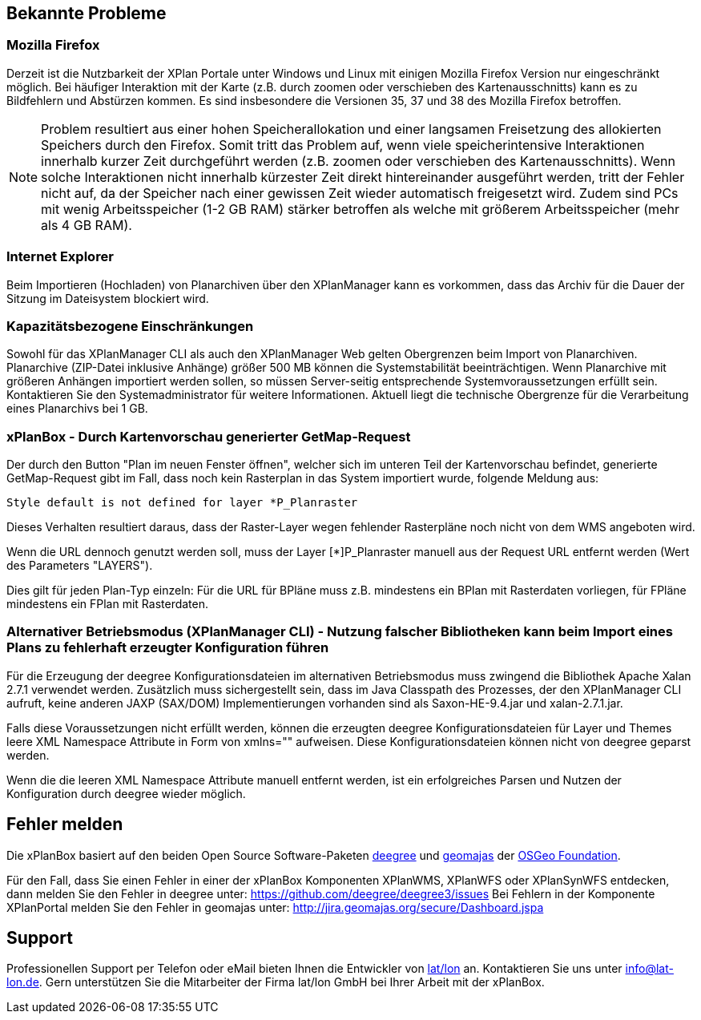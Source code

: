 [[bekannte-probleme]]
== Bekannte Probleme


[[mozilla-firefox]]
=== Mozilla Firefox


Derzeit ist die Nutzbarkeit der XPlan Portale unter Windows und Linux
mit einigen Mozilla Firefox Version nur eingeschränkt möglich. Bei
häufiger Interaktion mit der Karte (z.B. durch zoomen oder verschieben
des Kartenausschnitts) kann es zu Bildfehlern und Abstürzen kommen. Es
sind insbesondere die Versionen 35, 37 und 38 des Mozilla Firefox
betroffen.

NOTE: Problem resultiert aus einer hohen Speicherallokation und einer
langsamen Freisetzung des allokierten Speichers durch den Firefox. Somit
tritt das Problem auf, wenn viele speicherintensive Interaktionen
innerhalb kurzer Zeit durchgeführt werden (z.B. zoomen oder verschieben
des Kartenausschnitts). Wenn solche Interaktionen nicht innerhalb
kürzester Zeit direkt hintereinander ausgeführt werden, tritt der Fehler
nicht auf, da der Speicher nach einer gewissen Zeit wieder automatisch
freigesetzt wird. Zudem sind PCs mit wenig Arbeitsspeicher (1-2 GB RAM)
stärker betroffen als welche mit größerem Arbeitsspeicher (mehr als 4 GB
RAM).


[[internet-explorer]]
=== Internet Explorer


Beim Importieren (Hochladen) von Planarchiven über den XPlanManager kann
es vorkommen, dass das Archiv für die Dauer der Sitzung im Dateisystem
blockiert wird.


[[kapazitaetsbezogene-einschraenkungen]]
=== Kapazitätsbezogene Einschränkungen


Sowohl für das XPlanManager CLI als auch den XPlanManager Web gelten
Obergrenzen beim Import von Planarchiven. Planarchive (ZIP-Datei
inklusive Anhänge) größer 500 MB können die Systemstabilität
beeinträchtigen. Wenn Planarchive mit größeren Anhängen importiert
werden sollen, so müssen Server-seitig entsprechende
Systemvoraussetzungen erfüllt sein. Kontaktieren Sie den
Systemadministrator für weitere Informationen. Aktuell liegt die
technische Obergrenze für die Verarbeitung eines Planarchivs bei 1 GB.

[[xplanbox---durch-kartenvorschau-generierter-getmap-request]]
=== xPlanBox - Durch Kartenvorschau generierter GetMap-Request


Der durch den Button "Plan im neuen Fenster öffnen", welcher sich im
unteren Teil der Kartenvorschau befindet, generierte GetMap-Request gibt
im Fall, dass noch kein Rasterplan in das System importiert wurde,
folgende Meldung aus:


----
Style default is not defined for layer *P_Planraster
----

Dieses Verhalten resultiert daraus, dass der Raster-Layer wegen
fehlender Rasterpläne noch nicht von dem WMS angeboten wird.

Wenn die URL dennoch genutzt werden soll, muss der Layer [*]P_Planraster
manuell aus der Request URL entfernt werden (Wert des Parameters
"LAYERS").

Dies gilt für jeden Plan-Typ einzeln: Für die URL für BPläne muss z.B.
mindestens ein BPlan mit Rasterdaten vorliegen, für FPläne mindestens
ein FPlan mit Rasterdaten.


=== Alternativer Betriebsmodus (XPlanManager CLI) - Nutzung falscher Bibliotheken kann beim Import eines Plans zu fehlerhaft erzeugter Konfiguration führen

Für die Erzeugung der deegree Konfigurationsdateien im alternativen Betriebsmodus muss zwingend die Bibliothek Apache Xalan 2.7.1 verwendet werden.
Zusätzlich muss sichergestellt sein, dass im Java Classpath des Prozesses, der den XPlanManager CLI aufruft, keine anderen JAXP (SAX/DOM) Implementierungen vorhanden sind als Saxon-HE-9.4.jar und xalan-2.7.1.jar.

Falls diese Voraussetzungen nicht erfüllt werden, können die erzeugten deegree Konfigurationsdateien für Layer und Themes leere XML Namespace Attribute in Form von xmlns="" aufweisen.
Diese Konfigurationsdateien können nicht von deegree geparst werden.

Wenn die die leeren XML Namespace Attribute manuell entfernt werden, ist ein erfolgreiches Parsen und Nutzen der Konfiguration durch deegree wieder möglich.


[[fehler-melden]]
== Fehler melden


Die xPlanBox basiert auf den beiden Open Source Software-Paketen
http://www.deegree.org[deegree] und http://www.geomajas.org[geomajas]
der http://www.osgeo.org/[OSGeo Foundation].

Für den Fall, dass Sie einen Fehler in einer der xPlanBox Komponenten
XPlanWMS, XPlanWFS oder XPlanSynWFS entdecken, dann melden Sie den
  Fehler in deegree unter:
  https://github.com/deegree/deegree3/issues[https://github.com/deegree/deegree3/issues]
Bei Fehlern in der Komponente XPlanPortal melden Sie den Fehler in
geomajas unter:
  http://jira.geomajas.org/secure/Dashboard.jspa[http://jira.geomajas.org/secure/Dashboard.jspa]

[[support]]
== Support


Professionellen Support per Telefon oder eMail bieten Ihnen die
Entwickler von http://www.lat-lon.de[lat/lon] an. Kontaktieren Sie uns
unter info@lat-lon.de. Gern unterstützen Sie die Mitarbeiter der Firma
lat/lon GmbH bei Ihrer Arbeit mit der xPlanBox.
